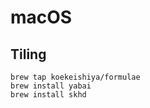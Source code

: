 * macOS
** Tiling
#+begin_src shell
brew tap koekeishiya/formulae
brew install yabai
brew install skhd
#+end_src
